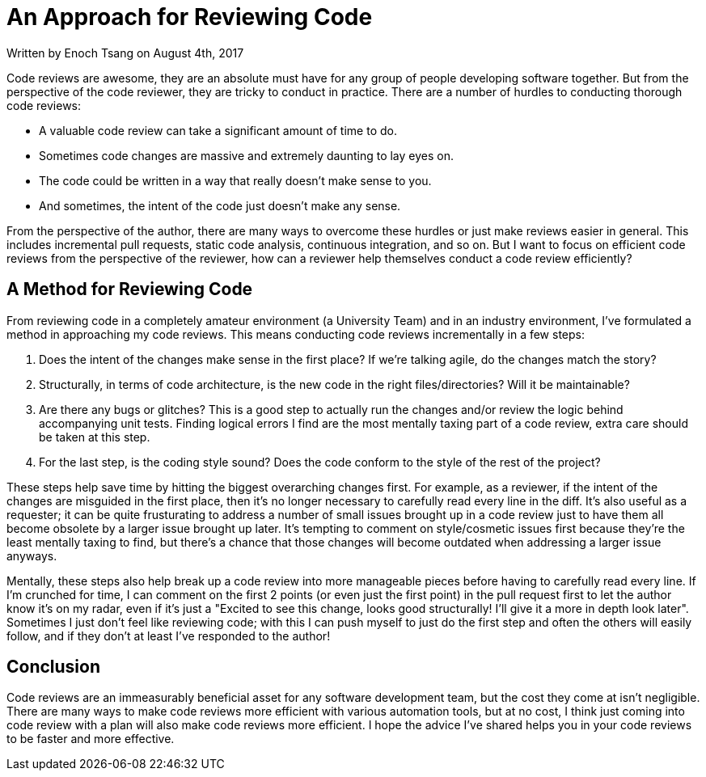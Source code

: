 [float]
= An Approach for Reviewing Code

[docdate]#Written by Enoch Tsang on August 4th, 2017#

Code reviews are awesome, they are an absolute must have for any group of people developing software together.
But from the perspective of the code reviewer, they are tricky to conduct in practice.
There are a number of hurdles to conducting thorough code reviews:

* A valuable code review can take a significant amount of time to do.

* Sometimes code changes are massive and extremely daunting to lay eyes on.

* The code could be written in a way that really doesn't make sense to you.

* And sometimes, the intent of the code just doesn't make any sense.

From the perspective of the author, there are many ways to overcome these hurdles or just make reviews easier in general.
This includes  incremental pull requests, static code analysis, continuous integration, and so on.
But I want to focus on efficient code reviews from the perspective of the reviewer, how can a reviewer help themselves conduct a code review efficiently?

== A Method for Reviewing Code

From reviewing code in a completely amateur environment (a University Team) and in an industry environment, I've formulated a method in approaching my code reviews. This means conducting code reviews incrementally in a few steps:

. Does the intent of the changes make sense in the first place? If we're talking agile, do the changes match the story?

. Structurally, in terms of code architecture, is the new code in the right files/directories? Will it be maintainable?

. Are there any bugs or glitches?
This is a good step to actually run the changes and/or review the logic behind accompanying unit tests.
Finding logical errors I find are the most mentally taxing part of a code review, extra care should be taken at this step.

. For the last step, is the coding style sound?
Does the code conform to the style of the rest of the project?

These steps help save time by hitting the biggest overarching changes first.
For example, as a reviewer, if the intent of the changes are misguided in the first place, then it's no longer necessary to carefully read every line in the diff.
It's also useful as a requester; it can be quite frusturating to address a number of small issues brought up in a code review just to have them all become obsolete by a larger issue brought up later.
It's tempting to comment on style/cosmetic issues first because they're the least mentally taxing to find, but there's a chance that those changes will become outdated when addressing a larger issue anyways.

Mentally, these steps also help break up a code review into more manageable pieces before having to carefully read every line.
If I'm crunched for time, I can comment on the first 2 points (or even just the first point) in the pull request first to let the author know it's on my radar, even if it's just a "Excited to see this change, looks good structurally! I'll give it a more in depth look later". Sometimes I just don't feel like reviewing code; with this I can push myself to just do the first step and often the others will easily follow, and if they don't at least I've responded to the author!

== Conclusion

Code reviews are an immeasurably beneficial asset for any software development team, but the cost they come at isn't negligible.
There are many ways to make code reviews more efficient with various automation tools, but at no cost, I think just coming into code review with a plan will also make code reviews more efficient.
I hope the advice I've shared helps you in your code reviews to be faster and more effective.
